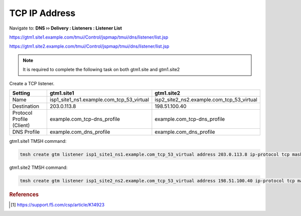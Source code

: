 ############################################
TCP IP Address
############################################

Navigate to: **DNS  ››  Delivery : Listeners : Listener List**

https://gtm1.site1.example.com/tmui/Control/jspmap/tmui/dns/listener/list.jsp

https://gtm1.site2.example.com/tmui/Control/jspmap/tmui/dns/listener/list.jsp

.. note:: It is required to complete the following task on both gtm1.site and gtm1.site2

Create a TCP listener.

.. csv-table::
   :header: "Setting", "gtm1.site1", "gtm1.site2"
   :widths: 15, 15, 15

   "Name", "isp1_site1_ns1.example.com_tcp_53_virtual", "isp2_site2_ns2.example.com_tcp_53_virtual"
   "Destination", "203.0.113.8", "198.51.100.40"
   "Protocol Profile (Client)", "example.com_tcp-dns_profile", "example.com_tcp-dns_profile"
   "DNS Profile", "example.com_dns_profile", "example.com_dns_profile"

.. image:: images/listener_flyout.png
   :width: 800

.. image:: images/listener_tcp_settings.png
   :width: 800

gtm1.site1 TMSH command:

.. code-block:: cli

    tmsh create gtm listener isp1_site1_ns1.example.com_tcp_53_virtual address 203.0.113.8 ip-protocol tcp mask 255.255.255.255 port 53 profiles add { example.com_dns_profile example.com_tcp-dns_profile }

gtm1.site2 TMSH command:

.. code-block:: cli

   tmsh create gtm listener isp1_site2_ns2.example.com_tcp_53_virtual address 198.51.100.40 ip-protocol tcp mask 255.255.255.255 port 53 profiles add { example.com_dns_profile example.com_tcp-dns_profile }

.. rubric:: References

.. [#f1] https://support.f5.com/csp/article/K14923
